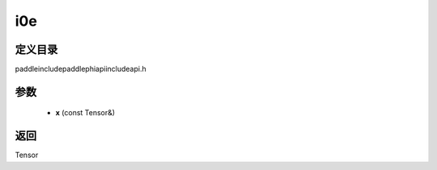 .. _cn_api_paddle_experimental_i0e:

i0e
-------------------------------

.. cpp:function:: Tensor i0e ( const Tensor & x ) ;



定义目录
:::::::::::::::::::::
paddle\include\paddle\phi\api\include\api.h

参数
:::::::::::::::::::::
	- **x** (const Tensor&)

返回
:::::::::::::::::::::
Tensor
